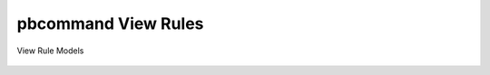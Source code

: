 pbcommand View Rules
####################


View Rule Models


  .. automodule:: pbcommand.models
    :members: DataStoreViewRule, PipelineDataStoreViewRules
    :undoc-members:
    :show-inheritance:
